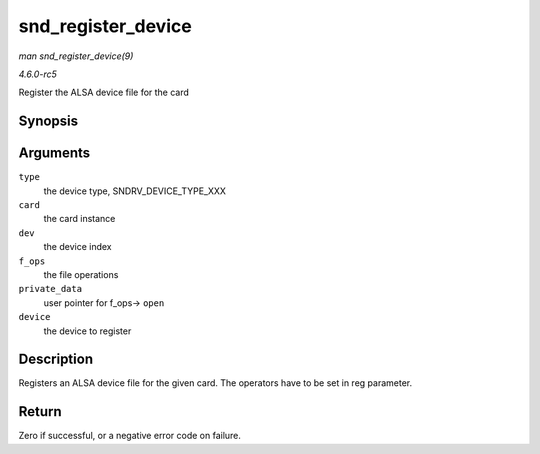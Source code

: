 .. -*- coding: utf-8; mode: rst -*-

.. _API-snd-register-device:

===================
snd_register_device
===================

*man snd_register_device(9)*

*4.6.0-rc5*

Register the ALSA device file for the card


Synopsis
========

.. c:function:: int snd_register_device( int type, struct snd_card * card, int dev, const struct file_operations * f_ops, void * private_data, struct device * device )

Arguments
=========

``type``
    the device type, SNDRV_DEVICE_TYPE_XXX

``card``
    the card instance

``dev``
    the device index

``f_ops``
    the file operations

``private_data``
    user pointer for f_ops-> ``open``

``device``
    the device to register


Description
===========

Registers an ALSA device file for the given card. The operators have to
be set in reg parameter.


Return
======

Zero if successful, or a negative error code on failure.


.. ------------------------------------------------------------------------------
.. This file was automatically converted from DocBook-XML with the dbxml
.. library (https://github.com/return42/sphkerneldoc). The origin XML comes
.. from the linux kernel, refer to:
..
.. * https://github.com/torvalds/linux/tree/master/Documentation/DocBook
.. ------------------------------------------------------------------------------
